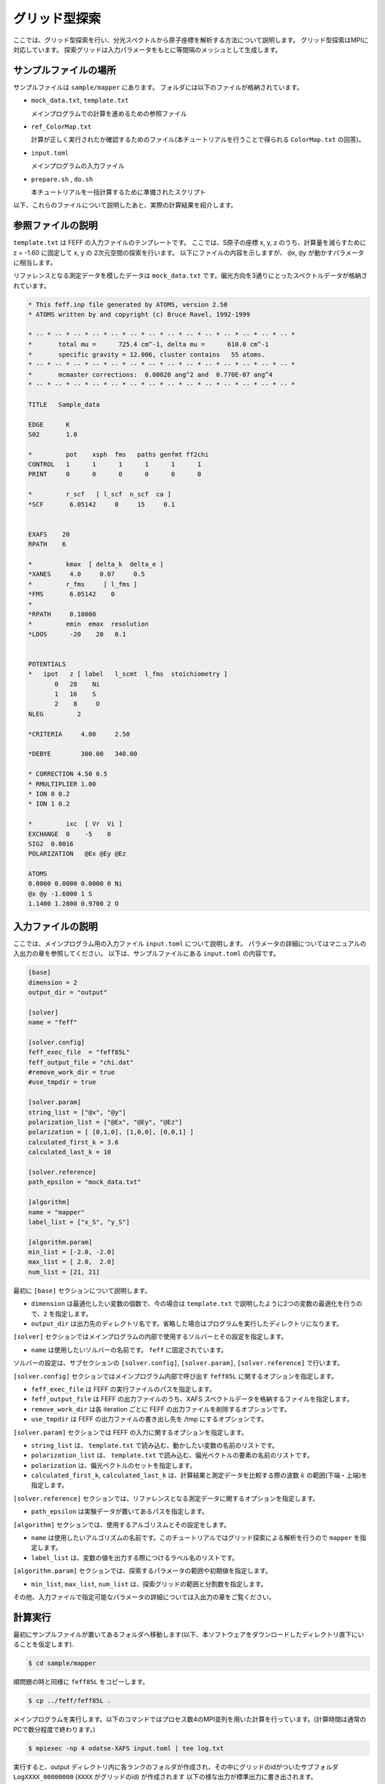 グリッド型探索
================================

ここでは、グリッド型探索を行い、分光スペクトルから原子座標を解析する方法について説明します。
グリッド型探索はMPIに対応しています。
探索グリッドは入力パラメータをもとに等間隔のメッシュとして生成します。

サンプルファイルの場所
~~~~~~~~~~~~~~~~~~~~~~~~~~~~~~~~

サンプルファイルは ``sample/mapper`` にあります。
フォルダには以下のファイルが格納されています。

- ``mock_data.txt``, ``template.txt``

  メインプログラムでの計算を進めるための参照ファイル

- ``ref_ColorMap.txt``

  計算が正しく実行されたか確認するためのファイル(本チュートリアルを行うことで得られる ``ColorMap.txt`` の回答)。

- ``input.toml``

  メインプログラムの入力ファイル

- ``prepare.sh`` , ``do.sh``

  本チュートリアルを一括計算するために準備されたスクリプト

以下、これらのファイルについて説明したあと、実際の計算結果を紹介します。

参照ファイルの説明
~~~~~~~~~~~~~~~~~~~~~~~~~~~~~~~~

``template.txt`` は FEFF の入力ファイルのテンプレートです。
ここでは、S原子の座標 x, y, z のうち、計算量を減らすために z = -1.60 に固定して x, y の 2次元空間の探索を行います。
以下にファイルの内容を示しますが、 ``@x``, ``@y`` が動かすパラメータに相当します。

リファレンスとなる測定データを模したデータは ``mock_data.txt`` です。偏光方向を3通りにとったスペクトルデータが格納されています。

.. code-block::

    * This feff.inp file generated by ATOMS, version 2.50
    * ATOMS written by and copyright (c) Bruce Ravel, 1992-1999

    * -- * -- * -- * -- * -- * -- * -- * -- * -- * -- * -- * -- * -- * -- *
    *       total mu =      725.4 cm^-1, delta mu =      610.0 cm^-1
    *       specific gravity = 12.006, cluster contains   55 atoms.
    * -- * -- * -- * -- * -- * -- * -- * -- * -- * -- * -- * -- * -- * -- *
    *       mcmaster corrections:  0.00020 ang^2 and  0.770E-07 ang^4
    * -- * -- * -- * -- * -- * -- * -- * -- * -- * -- * -- * -- * -- * -- *

    TITLE   Sample_data

    EDGE      K
    S02       1.0

    *         pot    xsph  fms   paths genfmt ff2chi
    CONTROL   1      1      1      1      1      1
    PRINT     0      0      0      0      0      0

    *         r_scf   [ l_scf  n_scf  ca ]
    *SCF       6.05142     0     15     0.1


    EXAFS    20
    RPATH    6

    *         kmax  [ delta_k  delta_e ]
    *XANES     4.0     0.07     0.5
    *         r_fms     [ l_fms ]
    *FMS       6.05142    0
    *
    *RPATH     0.10000
    *         emin  emax  resolution
    *LDOS      -20    20   0.1


    POTENTIALS
    *   ipot   z [ label   l_scmt  l_fms  stoichiometry ]
           0   28    Ni
           1   16    S
           2    8     O
    NLEG         2

    *CRITERIA     4.00     2.50

    *DEBYE        300.00   340.00

    * CORRECTION 4.50 0.5
    * RMULTIPLIER 1.00
    * ION 0 0.2
    * ION 1 0.2

    *         ixc  [ Vr  Vi ]
    EXCHANGE  0    -5    0
    SIG2  0.0016
    POLARIZATION   @Ex @Ey @Ez

    ATOMS
    0.0000 0.0000 0.0000 0 Ni
    @x @y -1.6000 1 S
    1.1400 1.2800 0.9700 2 O
        


入力ファイルの説明
~~~~~~~~~~~~~~~~~~~~~~~~~~~~~~~~

ここでは、メインプログラム用の入力ファイル ``input.toml`` について説明します。
パラメータの詳細についてはマニュアルの入出力の章を参照してください。
以下は、サンプルファイルにある ``input.toml`` の内容です。

.. code-block::

    [base]
    dimension = 2
    output_dir = "output"

    [solver]
    name = "feff"

    [solver.config]
    feff_exec_file  = "feff85L"
    feff_output_file = "chi.dat"
    #remove_work_dir = true
    #use_tmpdir = true

    [solver.param]
    string_list = ["@x", "@y"]
    polarization_list = ["@Ex", "@Ey", "@Ez"]
    polarization = [ [0,1,0], [1,0,0], [0,0,1] ]
    calculated_first_k = 3.6
    calculated_last_k = 10

    [solver.reference]
    path_epsilon = "mock_data.txt"

    [algorithm]
    name = "mapper"
    label_list = ["x_S", "y_S"]

    [algorithm.param]
    min_list = [-2.0, -2.0]
    max_list = [ 2.0,  2.0]
    num_list = [21, 21]
        
最初に ``[base]`` セクションについて説明します。

- ``dimension`` は最適化したい変数の個数で、今の場合は ``template.txt`` で説明したように2つの変数の最適化を行うので、``2`` を指定します。

- ``output_dir`` は出力先のディレクトリ名です。省略した場合はプログラムを実行したディレクトリになります。
  
``[solver]`` セクションではメインプログラムの内部で使用するソルバーとその設定を指定します。

- ``name`` は使用したいソルバーの名前です。 ``feff`` に固定されています。

ソルバーの設定は、サブセクションの ``[solver.config]``, ``[solver.param]``, ``[solver.reference]`` で行います。

``[solver.config]`` セクションではメインプログラム内部で呼び出す ``feff85L`` に関するオプションを指定します。

- ``feff_exec_file`` は FEFF の実行ファイルのパスを指定します。

- ``feff_output_file`` は FEFF の出力ファイルのうち、XAFS スペクトルデータを格納するファイルを指定します。

- ``remove_work_dir`` は各 iteration ごとに FEFF の出力ファイルを削除するオプションです。

- ``use_tmpdir`` は FEFF の出力ファイルの書き出し先を /tmp にするオプションです。

``[solver.param]`` セクションでは FEFF の入力に関するオプションを指定します。

- ``string_list`` は、 ``template.txt`` で読み込む、動かしたい変数の名前のリストです。

- ``polarization_list`` は、 ``template.txt`` で読み込む、偏光ベクトルの要素の名前のリストです。

- ``polarization`` は、偏光ベクトルのセットを指定します。

- ``calculated_first_k``, ``calculated_last_k`` は、計算結果と測定データを比較する際の波数 :math:`k` の範囲(下端・上端)を指定します。

``[solver.reference]`` セクションでは、リファレンスとなる測定データに関するオプションを指定します。

- ``path_epsilon`` は実験データが置いてあるパスを指定します。

``[algorithm]`` セクションでは、使用するアルゴリスムとその設定をします。

- ``name`` は使用したいアルゴリズムの名前です。このチュートリアルではグリッド探索による解析を行うので ``mapper`` を指定します。

- ``label_list`` は、変数の値を出力する際につけるラベル名のリストです。

``[algorithm.param]`` セクションでは、探索するパラメータの範囲や初期値を指定します。

- ``min_list``, ``max_list``, ``num_list`` は、探索グリッドの範囲と分割数を指定します。

その他、入力ファイルで指定可能なパラメータの詳細については入出力の章をご覧ください。

計算実行
~~~~~~~~~~~~~~~~~~~~~~~~~~~~~~~~

最初にサンプルファイルが置いてあるフォルダへ移動します(以下、本ソフトウェアをダウンロードしたディレクトリ直下にいることを仮定します).

.. code-block::

    $ cd sample/mapper

順問題の時と同様に ``feff85L`` をコピーします。

.. code-block::

    $ cp ../feff/feff85L .

メインプログラムを実行します。以下のコマンドではプロセス数4のMPI並列を用いた計算を行っています。(計算時間は通常のPCで数分程度で終わります。)

.. code-block::

    $ mpiexec -np 4 odatse-XAFS input.toml | tee log.txt

実行すると、output ディレクトリ内に各ランクのフォルダが作成され、その中にグリッドのidがついたサブフォルダ ``LogXXXX_00000000``  (``XXXX`` がグリッドのid) が作成されます
以下の様な出力が標準出力に書き出されます。

.. code-block::

    name            : mapper
    label_list      : ['x_S', 'y_S']
    param.min_list  : [-2, -2]
    param.max_list  : [2, 2]
    param.num_list  : [21, 21]
    Iteration : 1/441
    @x = -2.00000000
    @y = -2.00000000
    R-factor = 19.739646449543752 Polarization [0.0, 1.0, 0.0] R-factor1 = 2.23082630928769  Polarization [1.0, 0.0, 0.0] R-factor2 = 3.745102742186708  Polarization [0.0, 0.0, 1.0] R-factor3 = 53.243010297156864 
    Iteration : 2/441
    @x = -1.80000000
    @y = -2.00000000
    R-factor = 15.870615265918195 Polarization [0.0, 1.0, 0.0] R-factor1 = 2.465225144249503  Polarization [1.0, 0.0, 0.0] R-factor2 = 3.7116841611214517  Polarization [0.0, 0.0, 1.0] R-factor3 = 41.43493649238363 
    Iteration : 3/441
    @x = -1.60000000
    @y = -2.00000000
    R-factor = 12.4966032440396 Polarization [0.0, 1.0, 0.0] R-factor1 = 3.4464214082242046  Polarization [1.0, 0.0, 0.0] R-factor2 = 2.6218600524063693  Polarization [0.0, 0.0, 1.0] R-factor3 = 31.421528271488228 
    Iteration : 4/441
    @x = -1.40000000
    @y = -2.00000000
    R-factor = 11.698213396270965 Polarization [0.0, 1.0, 0.0] R-factor1 = 3.4791684719050933  Polarization [1.0, 0.0, 0.0] R-factor2 = 1.6240174174998872  Polarization [0.0, 0.0, 1.0] R-factor3 = 29.991454299407913 
    Iteration : 5/441
    @x = -1.20000000
    @y = -2.00000000
    R-factor = 14.299726412681139 Polarization [0.0, 1.0, 0.0] R-factor1 = 2.2280314879817467  Polarization [1.0, 0.0, 0.0] R-factor2 = 1.5332463231108493  Polarization [0.0, 0.0, 1.0] R-factor3 = 39.13790142695082 
    Iteration : 6/441
    @x = -1.00000000
    @y = -2.00000000
    R-factor = 21.44097816422594 Polarization [0.0, 1.0, 0.0] R-factor1 = 3.7563622860968673  Polarization [1.0, 0.0, 0.0] R-factor2 = 1.810765574876649  Polarization [0.0, 0.0, 1.0] R-factor3 = 58.7558066317043 
    Iteration : 7/441
    @x = -0.80000000
    @y = -2.00000000
    R-factor = 28.455902096414444 Polarization [0.0, 1.0, 0.0] R-factor1 = 6.512305703044855  Polarization [1.0, 0.0, 0.0] R-factor2 = 2.004528093101423  Polarization [0.0, 0.0, 1.0] R-factor3 = 76.85087249309706 
    ...
        

``@x``, ``@y`` に各メッシュでの候補パラメータと、その時の ``R-factor`` が出力されます。
最終的にグリッド上の全ての点で計算された ``R-factor`` は ``output/ColorMap.txt`` に出力されます。
今回の場合は

.. code-block::

    -2.000000 -2.000000 19.739646
    -1.800000 -2.000000 15.870615
    -1.600000 -2.000000 12.496603
    -1.400000 -2.000000 11.698213
    -1.200000 -2.000000 14.299726
    -1.000000 -2.000000 21.440978
    -0.800000 -2.000000 28.455902
    ...

のように得られます。1, 2列目に ``@x``, ``@y`` の値が、3列目に ``R-factor`` が記載されます。

なお、一括計算するスクリプトとして ``do.sh`` を用意しています。
``do.sh`` では ``ColorMap.dat`` と ``ref_ColorMap.dat`` の差分も比較しています。
以下、説明は割愛しますが、その中身を掲載します。

.. code-block:: bash

    #!/bin/sh

    sh prepare.sh

    time mpiexec -np 4 odatse-XAFS input.toml

    echo diff output/ColorMap.txt ref_ColorMap.txt
    res=0
    diff output/ColorMap.txt ref_ColorMap.txt || res=$?
    if [ $res -eq 0 ]; then
      echo TEST PASS
      true
    else
      echo TEST FAILED: ColorMap.txt and ref_ColorMap.txt differ
      false
    fi

計算結果の可視化
~~~~~~~~~~~~~~~~~~~~~~~~~~~~~~~~

``ColorMap.txt`` を図示することで、 ``R-factor`` の小さいパラメータがどこにあるかを推定することができます。
以下のコマンドを入力すると 2次元パラメータ空間の図 ``ColorMapFig.png`` が作成されます。

.. code-block::

    $ python3 plot_colormap_2d.py -o ColorMapFig.png

作成された図を見ると、(:math:`\pm 1.2`, :math:`\pm 0.8`) 付近に最小値があることがわかります。

.. figure:: ../../../common/img/plot_mapper.*

   S原子の x, y 座標に対する R-factor のプロット。z = -1.60 に固定。
